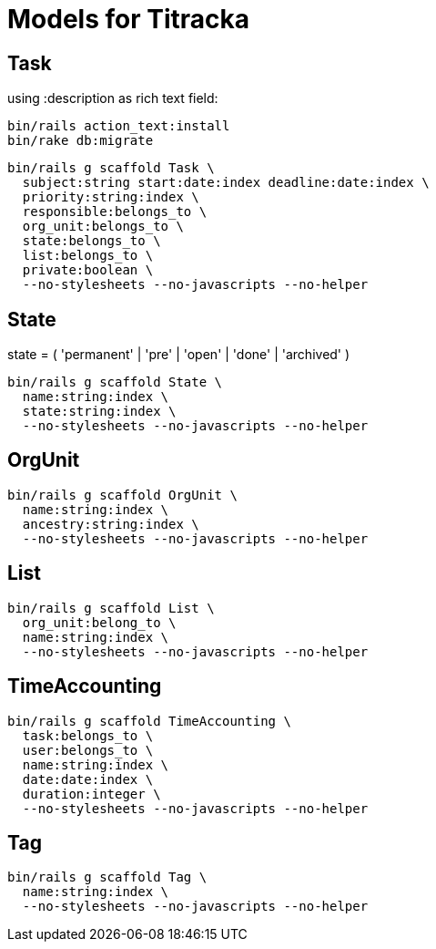 # Models for Titracka

## Task

using :description as rich text field:

----
bin/rails action_text:install
bin/rake db:migrate
----

----
bin/rails g scaffold Task \
  subject:string start:date:index deadline:date:index \
  priority:string:index \
  responsible:belongs_to \
  org_unit:belongs_to \
  state:belongs_to \
  list:belongs_to \
  private:boolean \
  --no-stylesheets --no-javascripts --no-helper
----

## State

state = ( 'permanent' | 'pre' | 'open' | 'done' | 'archived' )

----
bin/rails g scaffold State \
  name:string:index \
  state:string:index \
  --no-stylesheets --no-javascripts --no-helper
----

## OrgUnit

----
bin/rails g scaffold OrgUnit \
  name:string:index \
  ancestry:string:index \
  --no-stylesheets --no-javascripts --no-helper
----

## List

----
bin/rails g scaffold List \
  org_unit:belong_to \
  name:string:index \
  --no-stylesheets --no-javascripts --no-helper
----

## TimeAccounting

----
bin/rails g scaffold TimeAccounting \
  task:belongs_to \
  user:belongs_to \
  name:string:index \
  date:date:index \
  duration:integer \
  --no-stylesheets --no-javascripts --no-helper
----

## Tag

----
bin/rails g scaffold Tag \
  name:string:index \
  --no-stylesheets --no-javascripts --no-helper
----


